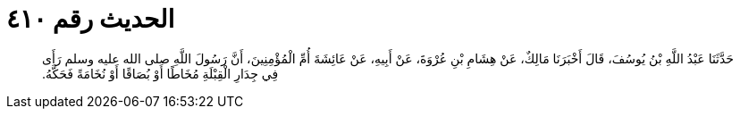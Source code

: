 
= الحديث رقم ٤١٠

[quote.hadith]
حَدَّثَنَا عَبْدُ اللَّهِ بْنُ يُوسُفَ، قَالَ أَخْبَرَنَا مَالِكٌ، عَنْ هِشَامِ بْنِ عُرْوَةَ، عَنْ أَبِيهِ، عَنْ عَائِشَةَ أُمِّ الْمُؤْمِنِينَ، أَنَّ رَسُولَ اللَّهِ صلى الله عليه وسلم رَأَى فِي جِدَارِ الْقِبْلَةِ مُخَاطًا أَوْ بُصَاقًا أَوْ نُخَامَةً فَحَكَّهُ‏.‏